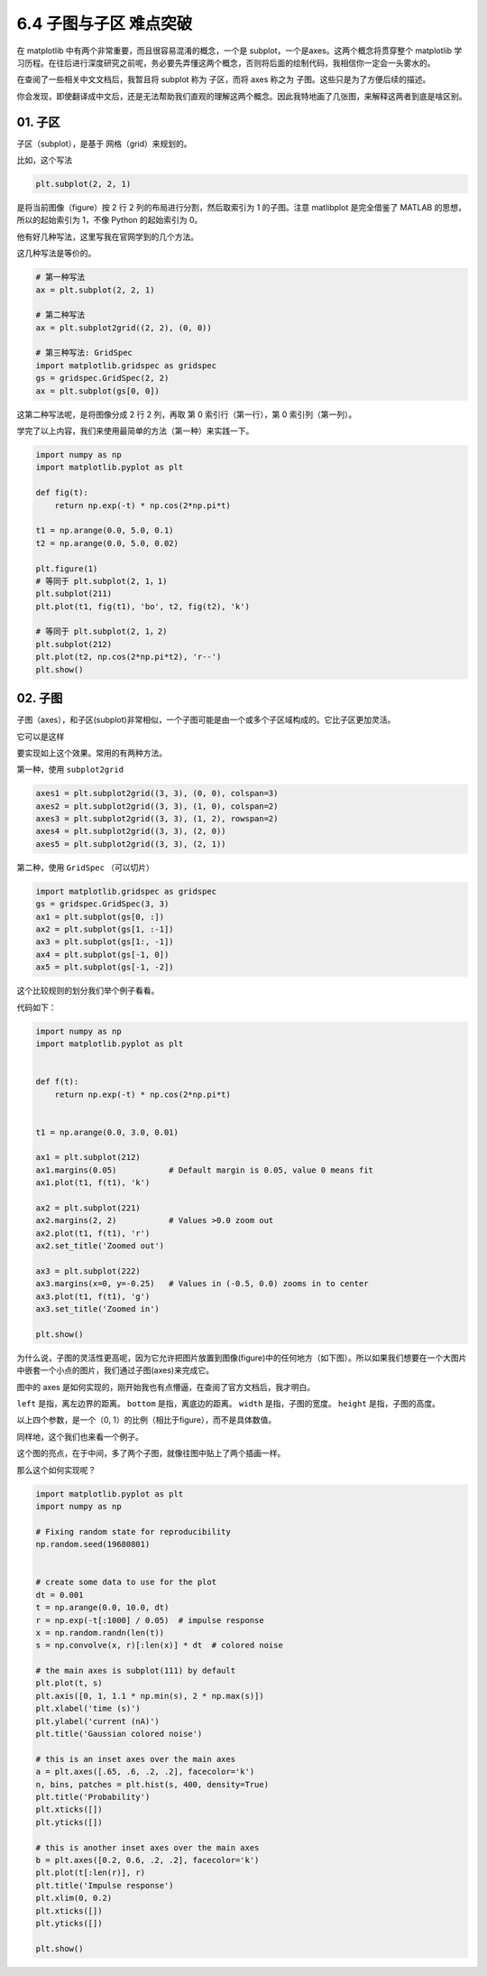 6.4 子图与子区 难点突破
=====================================

在 matplotlib 中有两个非常重要，而且很容易混淆的概念，一个是
subplot，一个是axes。这两个概念将贯穿整个 matplotlib
学习历程。在往后进行深度研究之前呢，务必要先弄懂这两个概念，否则将后面的绘制代码，我相信你一定会一头雾水的。

在查阅了一些相关中文文档后，我暂且将 subplot 称为 子区，而将 axes 称之为
子图。这些只是为了方便后续的描述。

你会发现，即使翻译成中文后，还是无法帮助我们直观的理解这两个概念。因此我特地画了几张图，来解释这两者到底是啥区别。

01. 子区
--------

子区（subplot），是基于 网格（grid）来规划的。

比如，这个写法

.. code:: python

    plt.subplot(2, 2, 1)

是将当前图像（figure）按 2 行 2 列的布局进行分割，然后取索引为 1
的子图。注意 matlibplot 是完全借鉴了 MATLAB 的思想，所以的起始索引为
1，不像 Python 的起始索引为 0。 |image0|

他有好几种写法，这里写我在官网学到的几个方法。

这几种写法是等价的。

.. code:: python

    # 第一种写法
    ax = plt.subplot(2, 2, 1)

    # 第二种写法
    ax = plt.subplot2grid((2, 2), (0, 0))

    # 第三种写法: GridSpec
    import matplotlib.gridspec as gridspec
    gs = gridspec.GridSpec(2, 2)
    ax = plt.subplot(gs[0, 0])

这第二种写法呢，是将图像分成 2 行 2 列，再取 第 0 索引行（第一行），第 0
索引列（第一列）。

学完了以上内容，我们来使用最简单的方法（第一种）来实践一下。

.. code:: python

    import numpy as np
    import matplotlib.pyplot as plt

    def fig(t):
        return np.exp(-t) * np.cos(2*np.pi*t)

    t1 = np.arange(0.0, 5.0, 0.1)
    t2 = np.arange(0.0, 5.0, 0.02)

    plt.figure(1)
    # 等同于 plt.subplot(2, 1，1)
    plt.subplot(211)
    plt.plot(t1, fig(t1), 'bo', t2, fig(t2), 'k')

    # 等同于 plt.subplot(2, 1，2)
    plt.subplot(212)
    plt.plot(t2, np.cos(2*np.pi*t2), 'r--')
    plt.show()

|image1|

02. 子图
--------

子图（axes），和子区(subplot)非常相似，一个子图可能是由一个或多个子区域构成的。它比子区更加灵活。

它可以是这样 |image2|

要实现如上这个效果。常用的有两种方法。

第一种，使用 ``subplot2grid``

.. code:: python

    axes1 = plt.subplot2grid((3, 3), (0, 0), colspan=3)
    axes2 = plt.subplot2grid((3, 3), (1, 0), colspan=2)
    axes3 = plt.subplot2grid((3, 3), (1, 2), rowspan=2)
    axes4 = plt.subplot2grid((3, 3), (2, 0))
    axes5 = plt.subplot2grid((3, 3), (2, 1))

第二种，使用 ``GridSpec`` （可以切片）

.. code:: python

    import matplotlib.gridspec as gridspec
    gs = gridspec.GridSpec(3, 3)
    ax1 = plt.subplot(gs[0, :])
    ax2 = plt.subplot(gs[1, :-1])
    ax3 = plt.subplot(gs[1:, -1])
    ax4 = plt.subplot(gs[-1, 0])
    ax5 = plt.subplot(gs[-1, -2])

这个比较规则的划分我们举个例子看看。

|image3|

代码如下：

.. code:: python

    import numpy as np
    import matplotlib.pyplot as plt


    def f(t):
        return np.exp(-t) * np.cos(2*np.pi*t)


    t1 = np.arange(0.0, 3.0, 0.01)

    ax1 = plt.subplot(212)
    ax1.margins(0.05)           # Default margin is 0.05, value 0 means fit
    ax1.plot(t1, f(t1), 'k')

    ax2 = plt.subplot(221)
    ax2.margins(2, 2)           # Values >0.0 zoom out
    ax2.plot(t1, f(t1), 'r')
    ax2.set_title('Zoomed out')

    ax3 = plt.subplot(222)
    ax3.margins(x=0, y=-0.25)   # Values in (-0.5, 0.0) zooms in to center
    ax3.plot(t1, f(t1), 'g')
    ax3.set_title('Zoomed in')

    plt.show()

为什么说，子图的灵活性更高呢，因为它允许把图片放置到图像(figure)中的任何地方（如下图）。所以如果我们想要在一个大图片中嵌套一个小点的图片，我们通过子图(axes)来完成它。

|image4|

图中的 axes
是如何实现的，刚开始我也有点懵逼，在查阅了官方文档后，我才明白。
|image5|

``left`` 是指，离左边界的距离。 ``bottom`` 是指，离底边的距离。
``width`` 是指，子图的宽度。 ``height`` 是指，子图的高度。

以上四个参数，是一个（0, 1）的比例（相比于figure），而不是具体数值。

同样地，这个我们也来看一个例子。

这个图的亮点，在于中间，多了两个子图，就像往图中贴上了两个插画一样。
|image6|

那么这个如何实现呢？

.. code:: python

    import matplotlib.pyplot as plt
    import numpy as np

    # Fixing random state for reproducibility
    np.random.seed(19680801)


    # create some data to use for the plot
    dt = 0.001
    t = np.arange(0.0, 10.0, dt)
    r = np.exp(-t[:1000] / 0.05)  # impulse response
    x = np.random.randn(len(t))
    s = np.convolve(x, r)[:len(x)] * dt  # colored noise

    # the main axes is subplot(111) by default
    plt.plot(t, s)
    plt.axis([0, 1, 1.1 * np.min(s), 2 * np.max(s)])
    plt.xlabel('time (s)')
    plt.ylabel('current (nA)')
    plt.title('Gaussian colored noise')

    # this is an inset axes over the main axes
    a = plt.axes([.65, .6, .2, .2], facecolor='k')
    n, bins, patches = plt.hist(s, 400, density=True)
    plt.title('Probability')
    plt.xticks([])
    plt.yticks([])

    # this is another inset axes over the main axes
    b = plt.axes([0.2, 0.6, .2, .2], facecolor='k')
    plt.plot(t[:len(r)], r)
    plt.title('Impulse response')
    plt.xlim(0, 0.2)
    plt.xticks([])
    plt.yticks([])

    plt.show()

.. |image0| image:: http://ovzwokrcz.bkt.clouddn.com/18-8-27/77342410.jpg
.. |image1| image:: http://ovzwokrcz.bkt.clouddn.com/18-8-27/74594258.jpg
.. |image2| image:: http://ovzwokrcz.bkt.clouddn.com/18-8-27/72574959.jpg
.. |image3| image:: http://ovzwokrcz.bkt.clouddn.com/18-8-27/92611925.jpg
.. |image4| image:: http://ovzwokrcz.bkt.clouddn.com/18-8-27/34091911.jpg
.. |image5| image:: http://ovzwokrcz.bkt.clouddn.com/18-8-27/32036998.jpg
.. |image6| image:: http://ovzwokrcz.bkt.clouddn.com/18-8-27/47786072.jpg

